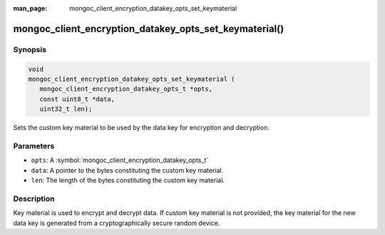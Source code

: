 :man_page: mongoc_client_encryption_datakey_opts_set_keymaterial

mongoc_client_encryption_datakey_opts_set_keymaterial()
=======================================================

Synopsis
--------

.. code-block:: c

   void
   mongoc_client_encryption_datakey_opts_set_keymaterial (
      mongoc_client_encryption_datakey_opts_t *opts,
      const uint8_t *data,
      uint32_t len);

Sets the custom key material to be used by the data key for encryption and decryption.

Parameters
----------

* ``opts``: A :symbol:`mongoc_client_encryption_datakey_opts_t`
* ``data``: A pointer to the bytes constituting the custom key material.
* ``len``: The length of the bytes constituting the custom key material.

Description
-----------

Key material is used to encrypt and decrypt data. If custom key material is not provided, the key material for the new data key is generated from a cryptographically secure random device.
